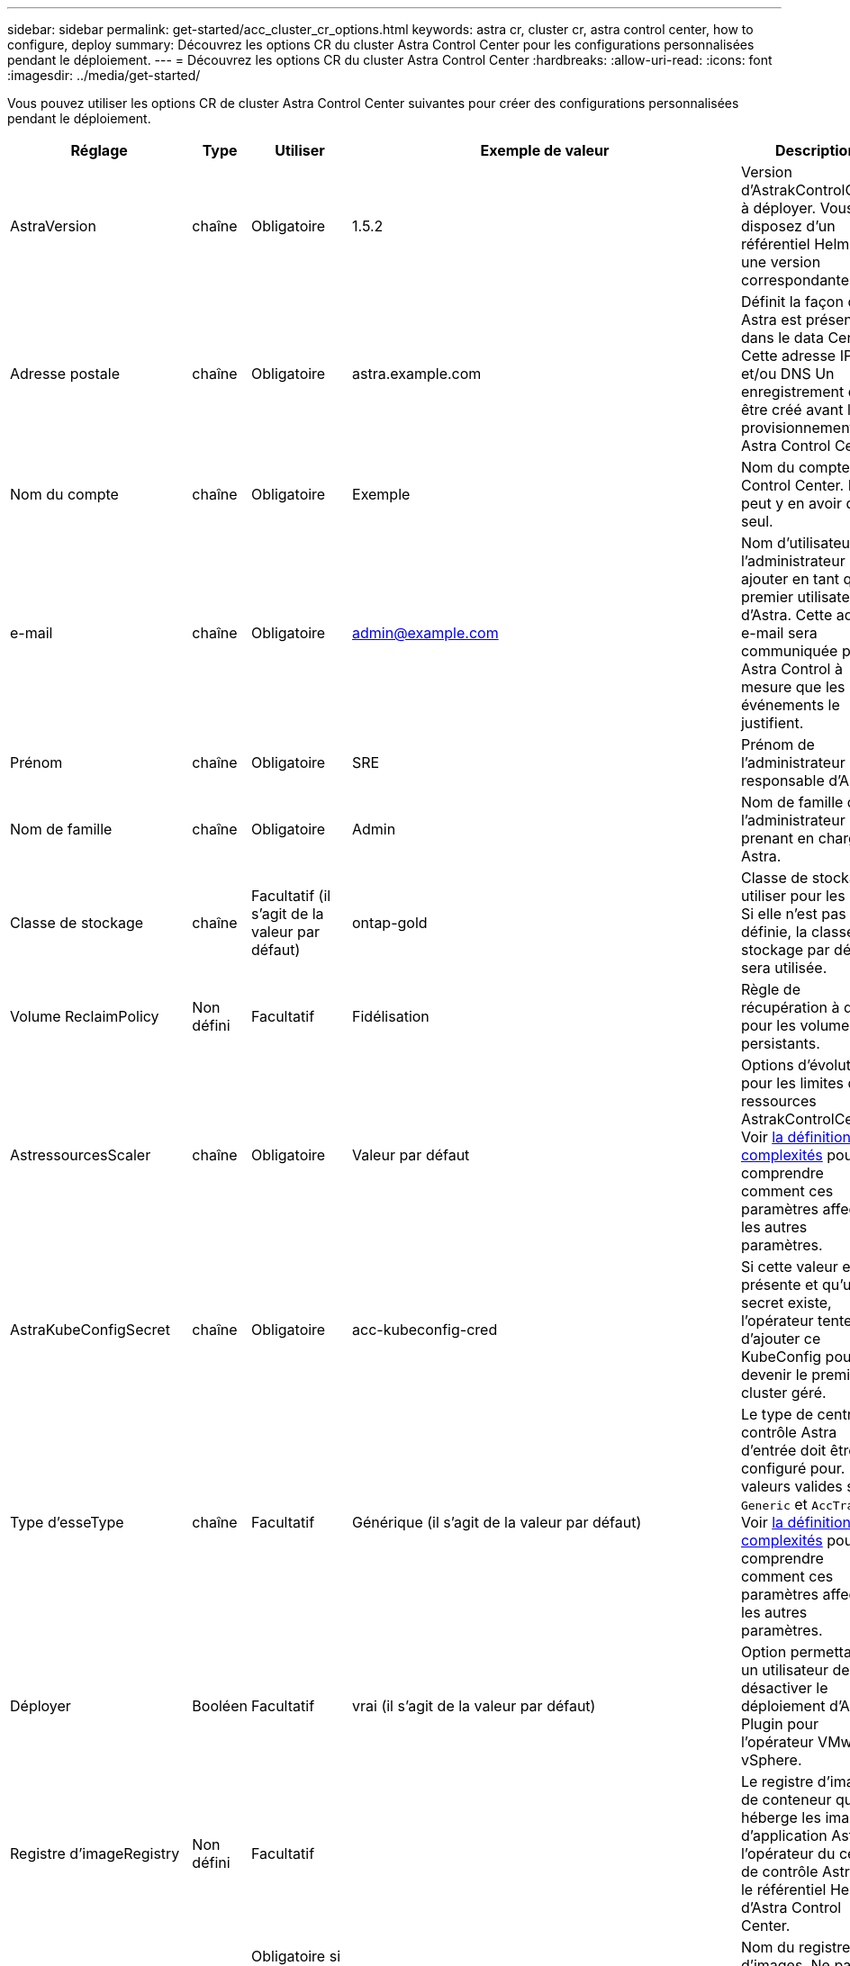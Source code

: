 ---
sidebar: sidebar 
permalink: get-started/acc_cluster_cr_options.html 
keywords: astra cr, cluster cr, astra control center, how to configure, deploy 
summary: Découvrez les options CR du cluster Astra Control Center pour les configurations personnalisées pendant le déploiement. 
---
= Découvrez les options CR du cluster Astra Control Center
:hardbreaks:
:allow-uri-read: 
:icons: font
:imagesdir: ../media/get-started/


Vous pouvez utiliser les options CR de cluster Astra Control Center suivantes pour créer des configurations personnalisées pendant le déploiement.

|===
| Réglage | Type | Utiliser | Exemple de valeur | Description 


| AstraVersion | chaîne | Obligatoire | 1.5.2 | Version d'AstrakControlCenter à déployer. Vous disposez d'un référentiel Helm avec une version correspondante. 


| Adresse postale | chaîne | Obligatoire | astra.example.com | Définit la façon dont Astra est présente dans le data Center. Cette adresse IP et/ou DNS Un enregistrement doit être créé avant le provisionnement de Astra Control Center. 


| Nom du compte | chaîne | Obligatoire | Exemple | Nom du compte Astra Control Center. Il ne peut y en avoir qu'un seul. 


| e-mail | chaîne | Obligatoire | admin@example.com | Nom d'utilisateur de l'administrateur à ajouter en tant que premier utilisateur d'Astra. Cette adresse e-mail sera communiquée par Astra Control à mesure que les événements le justifient. 


| Prénom | chaîne | Obligatoire | SRE | Prénom de l'administrateur responsable d'Astra. 


| Nom de famille | chaîne | Obligatoire | Admin | Nom de famille de l'administrateur prenant en charge Astra. 


| Classe de stockage | chaîne | Facultatif (il s'agit de la valeur par défaut) | ontap-gold | Classe de stockage à utiliser pour les ESV. Si elle n'est pas définie, la classe de stockage par défaut sera utilisée. 


| Volume ReclaimPolicy | Non défini | Facultatif | Fidélisation | Règle de récupération à définir pour les volumes persistants. 


| AstressourcesScaler | chaîne | Obligatoire | Valeur par défaut | Options d'évolutivité pour les limites de ressources AstrakControlCenter. Voir <<Combinaisons de configuration et incompatibilités,la définition de complexités>> pour comprendre comment ces paramètres affectent les autres paramètres. 


| AstraKubeConfigSecret | chaîne | Obligatoire | acc-kubeconfig-cred | Si cette valeur est présente et qu'un secret existe, l'opérateur tente d'ajouter ce KubeConfig pour devenir le premier cluster géré. 


| Type d'esseType | chaîne | Facultatif | Générique (il s'agit de la valeur par défaut) | Le type de centre de contrôle Astra d'entrée doit être configuré pour. Les valeurs valides sont `Generic` et `AccTraefik`. Voir <<Combinaisons de configuration et incompatibilités,la définition de complexités>> pour comprendre comment ces paramètres affectent les autres paramètres. 


| Déployer | Booléen | Facultatif | vrai (il s'agit de la valeur par défaut) | Option permettant à un utilisateur de désactiver le déploiement d'Astra Plugin pour l'opérateur VMware vSphere. 


| Registre d'imageRegistry | Non défini | Facultatif |  | Le registre d'images de conteneur qui héberge les images d'application Astra, l'opérateur du centre de contrôle Astra et le référentiel Helm d'Astra Control Center. 


| imageRegistry.name | chaîne | Obligatoire si vous utilisez imageRegistry | example.registry.com/astra | Nom du registre d'images. Ne pas utiliser de préfixe avec le protocole. 


| imageRegistry.secret | chaîne | Obligatoire si vous utilisez imageRegistry | registre-astra-cred | Nom du secret Kubernetes utilisé pour s'authentifier auprès du registre d'images. 


| AutoSupport | Non défini | Obligatoire |  | Indique le statut de participation à l'application de support proactif de NetApp, NetApp Active IQ. Une connexion Internet est requise (port 442) et toutes les données de support sont anonymisées. 


| Autosupport.enrôlé | Booléen | En option, mais les deux `enrolled` ou `url` les champs doivent être sélectionnés | false (valeur par défaut) | L'inscription détermine si vous souhaitez envoyer des données anonymes à NetApp à des fins de support. La sélection par défaut est `false` Aucune donnée de support n'est envoyée à NetApp. 


| url AutoSupport | chaîne | En option, mais les deux `enrolled` ou `url` les champs doivent être sélectionnés | https://support.netapp.com/asupprod/post/1.0/postAsup[] | L'URL détermine l'emplacement d'envoi des données anonymes. 


| crds | Non défini | Non défini |  | Options pour la façon dont Astra Control Center doit traiter les CRD. 


| crds.externalTraefik | Booléen | Facultatif | Vrai (cette valeur est la valeur par défaut) | Par défaut, Astra Control Center installe les CRD Traefik requis. Les CRDS sont des objets à l'échelle du cluster et leur installation peut avoir un impact sur d'autres parties du cluster. Vous pouvez utiliser cet indicateur pour signaler à Astra Control Center que ces CRD seront installés et gérés par l'administrateur de cluster en dehors du centre de contrôle Astra. 


| crds.externalCertManager | Booléen | Facultatif | Vrai (cette valeur est la valeur par défaut) | Par défaut, Astra Control Center installera les CRD de cert-Manager requis. Les CRDS sont des objets à l'échelle du cluster et leur installation peut avoir un impact sur d'autres parties du cluster. Vous pouvez utiliser cet indicateur pour signaler à Astra Control Center que ces CRD seront installés et gérés par l'administrateur de cluster en dehors du centre de contrôle Astra. 


| crds.shouldUpgrade | Booléen | Facultatif | Non défini | Détermine si les CRD doivent être mis à niveau lorsque le Centre de contrôle Astra est mis à niveau. 


| mtls |  |  |  | Options pour la mise en œuvre de l'entretien du MTLS dans le groupe d'instruments. Voir <<Combinaisons de configuration et incompatibilités,la définition de complexités>> pour comprendre comment ces paramètres affectent les autres paramètres 


| mtls.activé | Booléen | Facultatif | vrai (cette valeur est la valeur par défaut) | Par défaut, Astra Control Center utilise MTLS pour la communication entre services. Cette option doit être désactivée lors de l'utilisation d'un maillage de service pour crypter à la place la communication service à service. 


| mtls.certDuration | chaîne | Facultatif | 2140 h (cette valeur est la durée par défaut) | Durée en heures d'utilisation comme durée de vie du certificat lors de l'émission de certificats TLS de service. Ce paramètre ne fonctionne que lorsque `mtls.enabled` est défini sur `true`. 
|===


== Combinaisons de configuration et incompatibilités

Certains paramètres de configuration CR du cluster Astra Control Center affectent considérablement la façon dont Astra Control Center est installé et peuvent entrer en conflit avec d'autres paramètres. Le contenu suivant décrit les paramètres de configuration importants et explique comment éviter les combinaisons incompatibles.



=== AstressourcesScaler

Par défaut, Astra Control Center se déploie avec des demandes de ressources définies pour la plupart des composants d'Astra. Avec cette configuration, la pile logicielle Astra Control Center est plus performante dans les environnements soumis à une charge et à une évolutivité accrues des applications.

Cependant, dans les scénarios utilisant des grappes de développement ou de test plus petites, le champ CR `AstraResourcesScalar` peut être réglé sur `Off`. Cela désactive les demandes de ressources et permet un déploiement sur les clusters plus petits.



=== Type d'esseType

Il existe deux valeurs valides pour ingressType :

* Générique
* AccTraefik


.Générique (par défaut)
Quand `ingressType` est défini sur `Generic`, Astra Control n'installe aucune ressource d'entrée. L'hypothèse est que l'utilisateur dispose d'un moyen commun de sécuriser et de router le trafic via leur réseau vers des applications qui s'exécutent sur des clusters Kubernetes, et qu'il souhaite utiliser les mêmes mécanismes ici. Lorsque l'utilisateur crée une entrée pour acheminer le trafic vers Astra Control, l'entrée doit pointer vers le service de trafik interne sur le port 80. Voici un exemple de ressource d'entrée Nginx qui fonctionne avec le paramètre Generic ingressType.

[listing]
----
apiVersion: networking.k8s.io/v1
kind: Ingress
metadata:
  name: netapp-acc-ingress
  namespace: [netapp-acc or custom namespace]
spec:
  ingressClassName: [class name for nginx controller]
  tls:
  - hosts:
    - <ACC address>
    secretName: [tls secret name]
  rules:
  - host: <ACC addess>
    http:
      paths:
        - path:
          backend:
            service:
              name: traefik
              port:
                number: 80
          pathType: ImplementationSpecific
----

WARNING: Lorsque MTLS est désactivé à l'aide du paramètre mtls.enabled du CR, vous devez utiliser `ingressType: Generic`.

.AccTraefik
Quand `ingressType` est défini sur `AccTraefik`, Astra Control Center déploie sa passerelle Traefik en tant que service de type Kubernetes LoadBalancer. Les utilisateurs doivent fournir un équilibreur de charge externe (tel que MetalLB) pour qu'Astra Control Center puisse obtenir une adresse IP externe.



=== mtls

Les paramètres utilisés dans la CR déterminent comment la communication intra-application est sécurisée. Il est très important pour l'utilisateur de savoir à l'avance s'il utilisera ou non un maillage de service.

* `enabled=true`: Lorsque ce paramètre est activé, Astra déploiera un réseau de communication interne service à service qui sécurise tout le trafic au sein de l'application.



WARNING: Ne couvrez pas le centre de contrôle Astra dans un maillage de service lorsque ce paramètre est de `true`.

* `enabled=false`: Lorsque ce paramètre est désactivé, Astra Control Center ne sécurise pas le trafic interne et vous devez sécuriser les espaces de noms Astra indépendamment avec un maillage de service.



WARNING: Lorsque MTLS est désactivé à l'aide du paramètre mtls.enabled du CR, vous devez utiliser `ingressType: Generic`.


WARNING: Si aucun maillage de service n'est utilisé et que ce paramètre est désactivé, la communication interne ne sera pas sécurisée.
